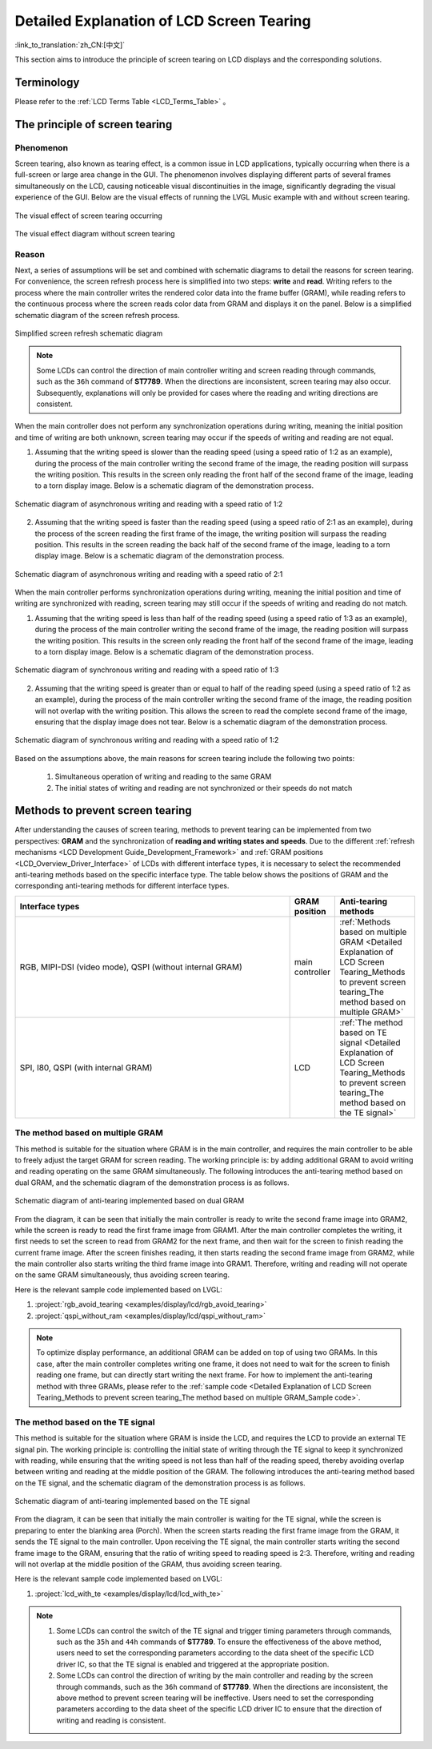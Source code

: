 Detailed Explanation of LCD Screen Tearing
==========================================

:link_to_translation:`zh_CN:[中文]`

This section aims to introduce the principle of screen tearing on LCD displays and the corresponding solutions.

Terminology
-----------

Please refer to the :ref:`LCD Terms Table <LCD_Terms_Table>` 。

.. contents:: Contents
    :local:
    :depth: 2

The principle of screen tearing
-------------------------------

Phenomenon
^^^^^^^^^^

Screen tearing, also known as tearing effect, is a common issue in LCD applications, typically occurring when there is a full-screen or large area change in the GUI. The phenomenon involves displaying different parts of several frames simultaneously on the LCD, causing noticeable visual discontinuities in the image, significantly degrading the visual experience of the GUI. Below are the visual effects of running the LVGL Music example with and without screen tearing.

.. figure:: https://dl.espressif.com/AE/esp-iot-solution/screen_tear_with_tear.gif
    :align: center
    :alt: The visual effect of screen tearing occurring

    The visual effect of screen tearing occurring

.. figure:: https://dl.espressif.com/AE/esp-iot-solution/screen_tear_without_tear.gif
    :align: center
    :alt: The visual effect diagram without screen tearing

    The visual effect diagram without screen tearing

Reason
^^^^^^

Next, a series of assumptions will be set and combined with schematic diagrams to detail the reasons for screen tearing. For convenience, the screen refresh process here is simplified into two steps: **write** and **read**. Writing refers to the process where the main controller writes the rendered color data into the frame buffer (GRAM), while reading refers to the continuous process where the screen reads color data from GRAM and displays it on the panel. Below is a simplified schematic diagram of the screen refresh process.

.. figure:: ../../../_static/display/screen/screen_tear_refresh_process.png
    :align: center
    :scale: 60%
    :alt:  Simplified screen refresh schematic diagram

    Simplified screen refresh schematic diagram

.. Note::

    Some LCDs can control the direction of main controller writing and screen reading through commands, such as the ``36h`` command of **ST7789**. When the directions are inconsistent, screen tearing may also occur. Subsequently, explanations will only be provided for cases where the reading and writing directions are consistent.

When the main controller does not perform any synchronization operations during writing, meaning the initial position and time of writing are both unknown, screen tearing may occur if the speeds of writing and reading are not equal.

1. Assuming that the writing speed is slower than the reading speed (using a speed ratio of 1:2 as an example), during the process of the main controller writing the second frame of the image, the reading position will surpass the writing position. This results in the screen only reading the front half of the second frame of the image, leading to a torn display image. Below is a schematic diagram of the demonstration process.

.. figure:: https://dl.espressif.com/AE/esp-iot-solution/screen_tear_no_sync_1.gif
    :align: center
    :alt:  Schematic diagram of asynchronous writing and reading with a speed ratio of 1:2

    Schematic diagram of asynchronous writing and reading with a speed ratio of 1:2

2. Assuming that the writing speed is faster than the reading speed (using a speed ratio of 2:1 as an example), during the process of the screen reading the first frame of the image, the writing position will surpass the reading position. This results in the screen reading the back half of the second frame of the image, leading to a torn display image. Below is a schematic diagram of the demonstration process.

.. figure:: https://dl.espressif.com/AE/esp-iot-solution/screen_tear_no_sync_2.gif
    :align: center
    :alt:  Schematic diagram of asynchronous writing and reading with a speed ratio of 2:1

    Schematic diagram of asynchronous writing and reading with a speed ratio of 2:1

When the main controller performs synchronization operations during writing, meaning the initial position and time of writing are synchronized with reading, screen tearing may still occur if the speeds of writing and reading do not match.

1. Assuming that the writing speed is less than half of the reading speed (using a speed ratio of 1:3 as an example), during the process of the main controller writing the second frame of the image, the reading position will surpass the writing position. This results in the screen only reading the front half of the second frame of the image, leading to a torn display image. Below is a schematic diagram of the demonstration process.

.. figure:: https://dl.espressif.com/AE/esp-iot-solution/screen_tear_sync_1.gif
    :align: center
    :alt:  Schematic diagram of synchronous writing and reading with a speed ratio of 1:3

    Schematic diagram of synchronous writing and reading with a speed ratio of 1:3

2. Assuming that the writing speed is greater than or equal to half of the reading speed (using a speed ratio of 1:2 as an example), during the process of the main controller writing the second frame of the image, the reading position will not overlap with the writing position. This allows the screen to read the complete second frame of the image, ensuring that the display image does not tear. Below is a schematic diagram of the demonstration process.

.. figure:: https://dl.espressif.com/AE/esp-iot-solution/screen_tear_sync_2.gif
    :align: center
    :alt:  Schematic diagram of synchronous writing and reading with a speed ratio of 1:2

    Schematic diagram of synchronous writing and reading with a speed ratio of 1:2

Based on the assumptions above, the main reasons for screen tearing include the following two points:

    #. Simultaneous operation of writing and reading to the same GRAM
    #. The initial states of writing and reading are not synchronized or their speeds do not match

Methods to prevent screen tearing
---------------------------------

After understanding the causes of screen tearing, methods to prevent tearing can be implemented from two perspectives: **GRAM** and the synchronization of **reading and writing states and speeds**. Due to the different :ref:`refresh mechanisms <LCD Development Guide_Development_Framework>` and :ref:`GRAM positions <LCD_Overview_Driver_Interface>` of LCDs with different interface types, it is necessary to select the recommended anti-tearing methods based on the specific interface type. The table below shows the positions of GRAM and the corresponding anti-tearing methods for different interface types.

.. list-table::
    :widths: 70 10 20
    :header-rows: 1

    * - Interface types
      - GRAM position
      - Anti-tearing methods
    * - RGB, MIPI-DSI (video mode), QSPI (without internal GRAM)
      - main controller
      - :ref:`Methods based on multiple GRAM <Detailed Explanation of LCD Screen Tearing_Methods to prevent screen tearing_The method based on multiple GRAM>`
    * - SPI, I80, QSPI (with internal GRAM)
      - LCD
      - :ref:`The method based on TE signal <Detailed Explanation of LCD Screen Tearing_Methods to prevent screen tearing_The method based on the TE signal>`

.. _Detailed Explanation of LCD Screen Tearing_Methods to prevent screen tearing_The method based on multiple GRAM:

The method based on multiple GRAM
^^^^^^^^^^^^^^^^^^^^^^^^^^^^^^^^^

This method is suitable for the situation where GRAM is in the main controller, and requires the main controller to be able to freely adjust the target GRAM for screen reading. The working principle is: by adding additional GRAM to avoid writing and reading operating on the same GRAM simultaneously. The following introduces the anti-tearing method based on dual GRAM, and the schematic diagram of the demonstration process is as follows.

.. figure:: https://dl.espressif.com/AE/esp-iot-solution/screen_tear_multi_gram.gif
    :align: center
    :alt:  Schematic diagram of anti-tearing implemented based on dual GRAM

    Schematic diagram of anti-tearing implemented based on dual GRAM

From the diagram, it can be seen that initially the main controller is ready to write the second frame image into GRAM2, while the screen is ready to read the first frame image from GRAM1. After the main controller completes the writing, it first needs to set the screen to read from GRAM2 for the next frame, and then wait for the screen to finish reading the current frame image. After the screen finishes reading, it then starts reading the second frame image from GRAM2, while the main controller also starts writing the third frame image into GRAM1. Therefore, writing and reading will not operate on the same GRAM simultaneously, thus avoiding screen tearing.

.. _Detailed Explanation of LCD Screen Tearing_Methods to prevent screen tearing_The method based on multiple GRAM_Sample code:

Here is the relevant sample code implemented based on LVGL:

#. :project:`rgb_avoid_tearing <examples/display/lcd/rgb_avoid_tearing>`
#. :project:`qspi_without_ram <examples/display/lcd/qspi_without_ram>`

.. Note::

    To optimize display performance, an additional GRAM can be added on top of using two GRAMs. In this case, after the main controller completes writing one frame, it does not need to wait for the screen to finish reading one frame, but can directly start writing the next frame. For how to implement the anti-tearing method with three GRAMs, please refer to the :ref:`sample code <Detailed Explanation of LCD Screen Tearing_Methods to prevent screen tearing_The method based on multiple GRAM_Sample code>`.

.. _Detailed Explanation of LCD Screen Tearing_Methods to prevent screen tearing_The method based on the TE signal:

The method based on the TE signal
^^^^^^^^^^^^^^^^^^^^^^^^^^^^^^^^^

This method is suitable for the situation where GRAM is inside the LCD, and requires the LCD to provide an external TE signal pin. The working principle is: controlling the initial state of writing through the TE signal to keep it synchronized with reading, while ensuring that the writing speed is not less than half of the reading speed, thereby avoiding overlap between writing and reading at the middle position of the GRAM. The following introduces the anti-tearing method based on the TE signal, and the schematic diagram of the demonstration process is as follows.

.. figure:: https://dl.espressif.com/AE/esp-iot-solution/screen_tear_te.gif
    :align: center
    :alt:  Schematic diagram of anti-tearing implemented based on the TE signal

    Schematic diagram of anti-tearing implemented based on the TE signal

From the diagram, it can be seen that initially the main controller is waiting for the TE signal, while the screen is preparing to enter the blanking area (Porch). When the screen starts reading the first frame image from the GRAM, it sends the TE signal to the main controller. Upon receiving the TE signal, the main controller starts writing the second frame image to the GRAM, ensuring that the ratio of writing speed to reading speed is 2:3. Therefore, writing and reading will not overlap at the middle position of the GRAM, thus avoiding screen tearing.

Here is the relevant sample code implemented based on LVGL:

#. :project:`lcd_with_te <examples/display/lcd/lcd_with_te>`

.. Note::

    #. Some LCDs can control the switch of the TE signal and trigger timing parameters through commands, such as the ``35h`` and ``44h`` commands of **ST7789**. To ensure the effectiveness of the above method, users need to set the corresponding parameters according to the data sheet of the specific LCD driver IC, so that the TE signal is enabled and triggered at the appropriate position.
    #. Some LCDs can control the direction of writing by the main controller and reading by the screen through commands, such as the ``36h`` command of **ST7789**. When the directions are inconsistent, the above method to prevent screen tearing will be ineffective. Users need to set the corresponding parameters according to the data sheet of the specific LCD driver IC to ensure that the direction of writing and reading is consistent.
